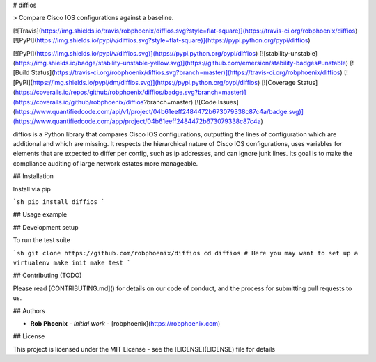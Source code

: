 # diffios

> Compare Cisco IOS configurations against a baseline.

[![Travis](https://img.shields.io/travis/robphoenix/diffios.svg?style=flat-square)](https://travis-ci.org/robphoenix/diffios)
[![PyPI](https://img.shields.io/pypi/v/diffios.svg?style=flat-square)](https://pypi.python.org/pypi/diffios)

[![PyPI](https://img.shields.io/pypi/v/diffios.svg)](https://pypi.python.org/pypi/diffios) [![stability-unstable](https://img.shields.io/badge/stability-unstable-yellow.svg)](https://github.com/emersion/stability-badges#unstable) [![Build Status](https://travis-ci.org/robphoenix/diffios.svg?branch=master)](https://travis-ci.org/robphoenix/diffios) [![PyPI](https://img.shields.io/pypi/dm/diffios.svg)](https://pypi.python.org/pypi/diffios) [![Coverage Status](https://coveralls.io/repos/github/robphoenix/diffios/badge.svg?branch=master)](https://coveralls.io/github/robphoenix/diffios?branch=master) [![Code Issues](https://www.quantifiedcode.com/api/v1/project/04b61eeff2484472b673079338c87c4a/badge.svg)](https://www.quantifiedcode.com/app/project/04b61eeff2484472b673079338c87c4a)

diffios is a Python library that compares Cisco IOS configurations, outputting
the lines of configuration which are additional and which are missing. It
respects the hierarchical nature of Cisco IOS configurations, uses variables
for elements that are expected to differ per config, such as ip addresses, and
can ignore junk lines. Its goal is to make the compliance auditing of large
network estates more manageable.

## Installation

Install via pip

```sh
pip install diffios
```

## Usage example


## Development setup

To run the test suite

```sh
git clone https://github.com/robphoenix/diffios
cd diffios
# Here you may want to set up a virtualenv
make init
make test
```

## Contributing (TODO)

Please read [CONTRIBUTING.md]() for details on our code of conduct, and the process for submitting pull requests to us.

## Authors

* **Rob Phoenix** - *Initial work* - [robphoenix](https://robphoenix.com)

## License

This project is licensed under the MIT License - see the [LICENSE](LICENSE) file for details


